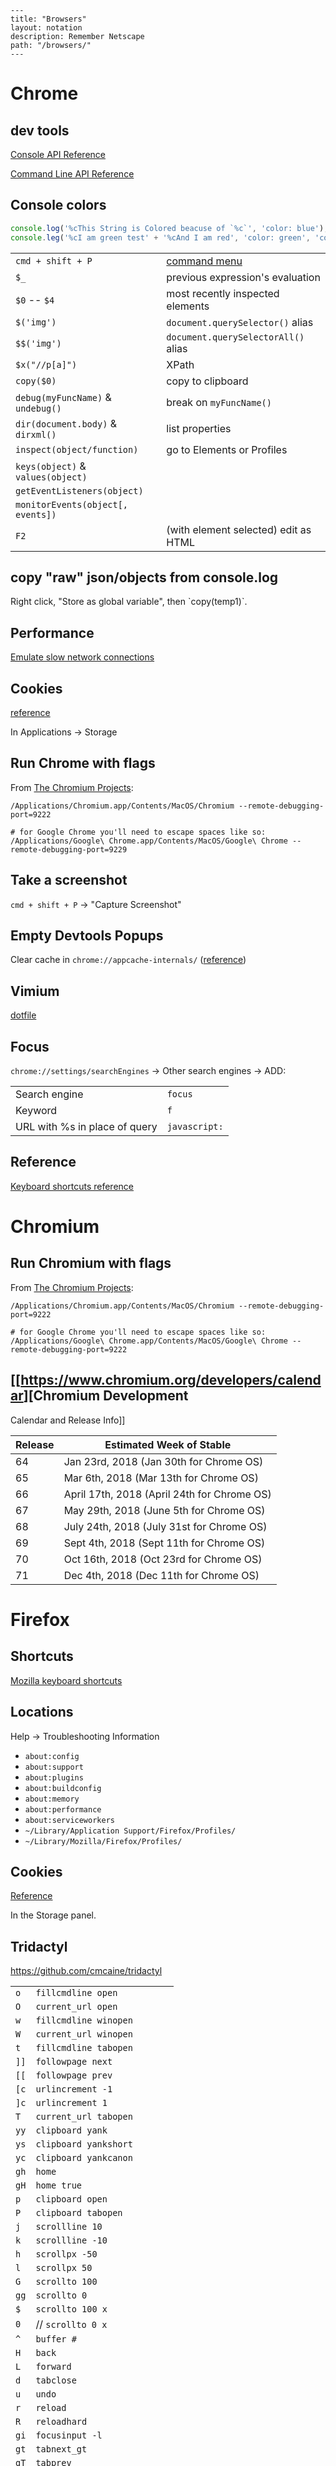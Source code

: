 #+OPTIONS: toc:nil -:nil H:6 ^:nil
#+EXCLUDE_TAGS: no_export
#+BEGIN_EXAMPLE
---
title: "Browsers"
layout: notation
description: Remember Netscape
path: "/browsers/"
---
#+END_EXAMPLE

* Chrome

** dev tools

[[https://developers.google.com/web/tools/chrome-devtools/console/console-reference][Console
API Reference]]

[[https://developers.google.com/web/tools/chrome-devtools/console/command-line-reference][Command
Line API Reference]]

** Console colors

#+BEGIN_SRC js
console.log('%cThis String is Colored beacuse of `%c`', 'color: blue');
console.leg('%cI am green test' + '%cAnd I am red', 'color: green', 'color: red');
#+END_SRC

|                                   |                                      |
|-----------------------------------+--------------------------------------|
| =cmd + shift + P=                 | [[https://developers.google.com/web/tools/chrome-devtools/ui#command-menu][command menu]]                         |
| =$_=                              | previous expression's evaluation     |
| =$0= -- =$4=                      | most recently inspected elements     |
| =$('img')=                        | =document.querySelector()= alias     |
| =$$('img')=                       | =document.querySelectorAll()= alias  |
| =$x("//p[a]")=                    | XPath                                |
| =copy($0)=                        | copy to clipboard                    |
| =debug(myFuncName)= & =undebug()= | break on =myFuncName()=              |
| =dir(document.body)= & =dirxml()= | list properties                      |
| =inspect(object/function)=        | go to Elements or Profiles           |
| =keys(object)= & =values(object)= |                                      |
| =getEventListeners(object)=       |                                      |
| =monitorEvents(object[, events])= |                                      |
| =F2=                              | (with element selected) edit as HTML |

** copy "raw" json/objects from console.log

Right click, "Store as global variable", then `copy(temp1)`.

** Performance

[[https://developers.google.com/web/tools/chrome-devtools/network-performance/reference#throttling][Emulate
slow network connections]]

** Cookies

[[https://developers.google.com/web/tools/chrome-devtools/manage-data/cookies][reference]]

In Applications -> Storage

** Run Chrome with flags

From
[[http://www.chromium.org/developers/how-tos/run-chromium-with-flags][The
Chromium Projects]]:

#+BEGIN_EXAMPLE
/Applications/Chromium.app/Contents/MacOS/Chromium --remote-debugging-port=9222

# for Google Chrome you'll need to escape spaces like so:
/Applications/Google\ Chrome.app/Contents/MacOS/Google\ Chrome --remote-debugging-port=9229
#+END_EXAMPLE

** Take a screenshot

=cmd + shift + P= -> "Capture Screenshot"

** Empty Devtools Popups

Clear cache in =chrome://appcache-internals/=
([[https://github.com/googlearchive/ADBPlugin/issues/14][reference]])

** Vimium

[[https://raw.githubusercontent.com/cozywigwam/dotfiles/master/.vimium][dotfile]]

** Focus

=chrome://settings/searchEngines= -> Other search engines -> ADD:

|-------------------------------+---------------|
| Search engine                 | ~focus~       |
| Keyword                       | ~f~           |
| URL with %s in place of query | ~javascript:~ |

** Reference

[[https://developers.google.com/web/tools/chrome-devtools/shortcuts][Keyboard
shortcuts reference]]

* Chromium

** Run Chromium with flags

From
[[http://www.chromium.org/developers/how-tos/run-chromium-with-flags][The
Chromium Projects]]:

#+BEGIN_EXAMPLE
    /Applications/Chromium.app/Contents/MacOS/Chromium --remote-debugging-port=9222

    # for Google Chrome you'll need to escape spaces like so:
    /Applications/Google\ Chrome.app/Contents/MacOS/Google\ Chrome --remote-debugging-port=9222
#+END_EXAMPLE

** [[https://www.chromium.org/developers/calendar][Chromium Development

Calendar and Release Info]]

| Release   | Estimated Week of Stable                      |
|-----------+-----------------------------------------------|
| 64        | Jan 23rd, 2018 (Jan 30th for Chrome OS)       |
| 65        | Mar 6th, 2018 (Mar 13th for Chrome OS)        |
| 66        | April 17th, 2018 (April 24th for Chrome OS)   |
| 67        | May 29th, 2018 (June 5th for Chrome OS)       |
| 68        | July 24th, 2018 (July 31st for Chrome OS)     |
| 69        | Sept 4th, 2018 (Sept 11th for Chrome OS)      |
| 70        | Oct 16th, 2018 (Oct 23rd for Chrome OS)       |
| 71        | Dec 4th, 2018 (Dec 11th for Chrome OS)        |

* Firefox

** Shortcuts

[[https://developer.mozilla.org/en-US/docs/Tools/Keyboard_shortcuts][Mozilla
keyboard shortcuts]]

** Locations

Help -> Troubleshooting Information

- =about:config=
- =about:support=
- =about:plugins=
- =about:buildconfig=
- =about:memory=
- =about:performance=
- =about:serviceworkers=
- =~/Library/Application Support/Firefox/Profiles/=
- =~/Library/Mozilla/Firefox/Profiles/=

** Cookies

[[https://developer.mozilla.org/en-US/docs/Tools/Storage_Inspector#Cookies][Reference]]

In the Storage panel.

** Tridactyl

https://github.com/cmcaine/tridactyl

| ~o~  | ~fillcmdline open~           |
| ~O~  | ~current_url open~           |
| ~w~  | ~fillcmdline winopen~        |
| ~W~  | ~current_url winopen~        |
| ~t~  | ~fillcmdline tabopen~        |
| ~]]~ | ~followpage next~            |
| ~[[~ | ~followpage prev~            |
| ~[c~ | ~urlincrement -1~            |
| ~]c~ | ~urlincrement 1~             |
| ~T~  | ~current_url tabopen~        |
| ~yy~ | ~clipboard yank~             |
| ~ys~ | ~clipboard yankshort~        |
| ~yc~ | ~clipboard yankcanon~        |
| ~gh~ | ~home~                       |
| ~gH~ | ~home true~                  |
| ~p~  | ~clipboard open~             |
| ~P~  | ~clipboard tabopen~          |
| ~j~  | ~scrollline 10~              |
| ~k~  | ~scrollline -10~             |
| ~h~  | ~scrollpx -50~               |
| ~l~  | ~scrollpx 50~                |
| ~G~  | ~scrollto 100~               |
| ~gg~ | ~scrollto 0~                 |
| ~$~  | ~scrollto 100 x~             |
| ~0~  | // ~scrollto 0 x~            |
| ~^~  | ~buffer #~                   |
| ~H~  | ~back~                       |
| ~L~  | ~forward~                    |
| ~d~  | ~tabclose~                   |
| ~u~  | ~undo~                       |
| ~r~  | ~reload~                     |
| ~R~  | ~reloadhard~                 |
| ~gi~ | ~focusinput -l~              |
| ~gt~ | ~tabnext_gt~                 |
| ~gT~ | ~tabprev~                    |
| ~g^~ | ~tabfirst~                   |
| ~g$~ | ~tablast~                    |
| ~gr~ | ~reader~                     |
| ~gu~ | ~urlparent~                  |
| ~gU~ | ~urlroot~                    |
| ~:~  | ~fillcmdline~                |
| ~s~  | ~fillcmdline open search~    |
| ~S~  | ~fillcmdline tabopen search~ |
| ~/~  | // ~find~                    |
| ~?~  | // ~find -1~                 |
| ~n~  | // ~findnext 1~              |
| ~N~  | // ~findnext -1~             |
| ~M~  | // ~gobble 1 quickmark~      |
| ~B~  | ~fillcmdline bufferall~      |
| ~b~  | // ~fillcmdline buffer~      |
| ~ZZ~ | ~qall~                       |
| ~f~  | ~hint~                       |
| ~F~  | ~hint -b~                    |
| ~;i~ | ~hint -i~                    |
| ~;I~ | ~hint -I~                    |
| ~;k~ | ~hint -k~                    |
| ~;y~ | ~hint -y~                    |
| ~;p~ | ~hint -p~                    |
| ~;r~ | ~hint -r~                    |
| ~;s~ | ~hint -s~                    |
| ~;S~ | ~hint -S~                    |
| ~;a~ | ~hint -a~                    |
| ~;A~ | ~hint -A~                    |
| ~;;~ | ~hint -;~                    |
| ~;#~ | ~hint -#~                    |
| ~I~  | ~mode ignore~                |
| ~a~  | ~current_url bmark~          |
| ~A~  | ~bmark~                      |
| ~zi~ | ~zoom 0.1 true~              |
| ~zo~ | ~zoom -0.1 true~             |
| ~zz~ | ~zoom 1~                     |
| ~.~  | ~REPEAT~                     |

| ~alias~   | ~command~    |
| ~au~      | ~autocmd~    |
| ~b~       | ~buffer~     |
| ~o~       | ~open~       |
| ~w~       | ~winopen~    |
| ~t~       | ~tabopen~    |
| ~tn~      | ~tabnext_gt~ |
| ~bn~      | ~tabnext_gt~ |
| ~tnext~   | ~tabnext_gt~ |
| ~bnext~   | ~tabnext_gt~ |
| ~tp~      | ~tabprev~    |
| ~tN~      | ~tabprev~    |
| ~bp~      | ~tabprev~    |
| ~bN~      | ~tabprev~    |
| ~tprev~   | ~tabprev~    |
| ~bprev~   | ~tabprev~    |
| ~bfirst~  | ~tabfirst~   |
| ~blast~   | ~tablast~    |
| ~tfirst~  | ~tabfirst~   |
| ~tlast~   | ~tablast~    |
| ~bd~      | ~tabclose~   |
| ~bdelete~ | ~tabclose~   |

** +Vimperator+

+[[https://raw.githubusercontent.com/cozywigwam/dotfiles/master/.vimperatorrc][dotfile]]+

| =:hs! [filter]=   | history; use the bang to immediately open results              |
| =o O=             | open / open with current address populated                     |
| =t T=             | new tab / new tab with “                                       |
| =w W=             | new window / new window with “                                 |
| =p P=             | open with clipboard (URL or search) / new tab with clipboard   |
| =;=               | extendended hint                                               |
| =;;=              | focus                                                          |
| =;F=              | multiple background tabs                                       |
| =;S=              | save object                                                    |
| =;y=              | yank location                                                  |
| =;#=              | yank anchor URL                                                |
| =;v=              | view source                                                    |
| =;V=              | open source in editor                                          |
| =;c=              | open context menu                                              |
| =;i= & =;I=       | open media object (& in new tab)                               |
| =m=               | create mark                                                    |
| =M=               | create quickmark                                               |
| =:marks=          | see marks                                                      |
| =:qmark j=        | set "j"                                                        |
| =:qmarks j=       | see "j"                                                        |

** Misc

To add "confirm on quit": =about:config=, =browser.showQuitWarning=

* Safari

| +=cmd + opt + r=+                         | +responsive+   |
| Develop -> Enter Responsive Design Mode   | responsive     |
